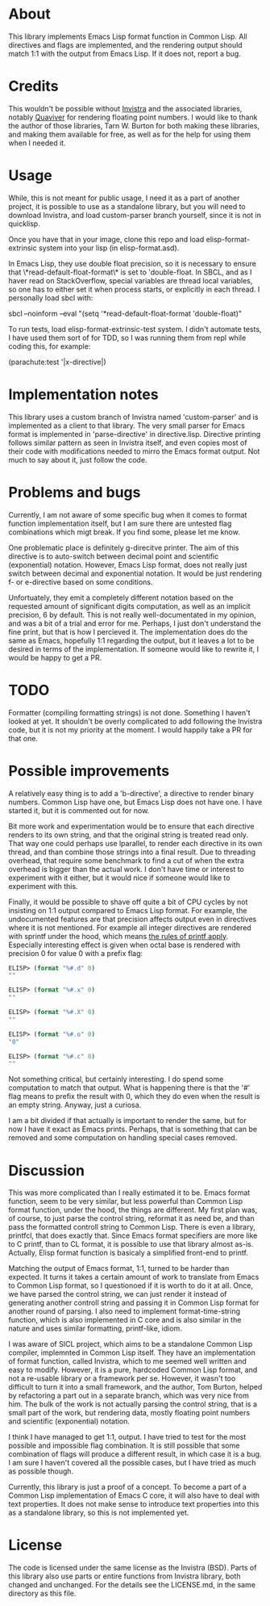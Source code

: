 * About

This library implements Emacs Lisp format function in Common Lisp. All directives and flags are implemented, and the rendering output should match 1:1 with the output from Emacs Lisp. If it does not, report a bug.

* Credits

This wouldn't be possible without [[https://github.com/s-expressionists/Invistra][Invistra]] and the associated libraries, notably [[https://github.com/s-expressionists/Quaviver][Quaviver]] for rendering floating point numbers. I would like to thank the author of those libraries, Tarn W. Burton for both making these libraries, and making them available for free, as well as for the help for using them when I needed it.

* Usage

While, this is not meant for public usage, I need it as a part of another project, it is possible to use as a standalone library, but you will need to download Invistra, and load custom-parser branch yourself, since it is not in quicklisp.

Once you have that in your image, clone this repo and load elisp-format-extrinsic system into your lisp (in elisp-format.asd).

In Emacs Lisp, they use double float precision, so it is necessary to ensure that \*read-default-float-format\* is set to 'double-float. In SBCL, and as I haver read on StackOverflow, special variables are thread local variables, so one has to either set it when process starts, or explicitly in each thread. I personally load sbcl with:

    sbcl --noinform --eval "(setq '*read-default-float-format 'double-float)"


To run tests, load elisp-format-extrinsic-test system. I didn't automate tests, I have used them sort of for TDD, so I was running them from repl while coding this, for example:

    (parachute:test '|x-directive|)

* Implementation notes

This library uses a custom branch of Invistra named 'custom-parser' and is implemented as a client to that library. The very small parser for Emacs format is implemented in 'parse-directive' in directive.lisp. Directive printing follows similar pattern as seen in Invistra itself, and even copies most of their code with modifications needed to mirro the Emacs format output. Not much to say about it, just follow the code.

* Problems and bugs

Currently, I am not aware of some specific bug when it comes to format function implementation itself, but I am sure there are untested flag combinations which migt break. If you find some, please let me know.

One problematic place is definitely g-direcitve printer. The aim of this directive is to auto-switch between decimal point and scientific (exponential) notation. However, Emacs Lisp format, does not really just switch between decimal and exponential notation. It would be just rendering f- or e-directive based on some conditions.

Unfortuately, they emit a completely different notation based on the requested amount of significant digits computation, as well as an implicit precision, 6 by default. This is not really well-documentated in my opinion, and was a bit of a trial and error for me. Perhaps, I just don't understand the fine print, but that is how I percieved it. The implementation does do the same as Emacs, hopefully 1:1 regarding the output, but it leaves a lot to be desired in terms of the implementation. If someone would like to rewrite it, I would be happy to get a PR.

* TODO

Formatter (compiling formatting strings) is not done. Something I haven't looked at yet. It shouldn't be overly complicated to add following the Invistra code, but it is not my priority at the moment. I would happily take a PR for that one.

* Possible improvements

A relatively easy thing is to add a 'b-directive', a directive to render binary numbers. Common Lisp have one, but Emacs Lisp does not have one. I have started it, but it is commented out for now.

Bit more work and experimentation would be to ensure that each directive renders to its own string, and that the original string is treated read only. That way one could perhaps use lparallel, to render each directive in its own thread, and than combine those strings into a final result. Due to threading overhead, that require some benchmark to find a cut of when the extra overhead is bigger than the actual work. I don't have time or interest to experiment with it either, but it would nice if someone would like to experiment with this.

Finally, it would be possible to shave off quite a bit of CPU cycles by not insisting on 1:1 output compared to Emacs Lisp format. For example, the undocumented features are that precision affects output even in directives where it is not mentioned. For example all integer directives are rendered with sprintf under the hood, which means [[https://cplusplus.com/reference/cstdio/printf/][the rules of printf apply]]. Especially interesting effect is given when octal base is rendered with precision 0 for value 0 with a prefix flag:

#+begin_src emacs-lisp
ELISP> (format "%#.d" 0)
""

ELISP> (format "%#.x" 0)
""

ELISP> (format "%#.X" 0)
""

ELISP> (format "%#.o" 0)
"0"

ELISP> (format "%#.c" 0)
""
#+end_src

Not something critical, but certainly interesting. I do spend some computation to match that output. What is happening there is that the '#' flag means to prefix the result with 0, which they do even when the result is an empty string. Anyway, just a curiosa.

I am a bit divided if that actually is important to render the same, but for now I have it exact as Emacs prints. Perhaps, that is something that can be removed and some computation on handling special cases removed.

* Discussion

This was more complicated than I really estimated it to be. Emacs format function, seem to be very similar, but less powerful than Common Lisp format function, under the hood, the things are different. My first plan was, of course, to just parse the control string, reformat it as need be, and than pass the formatted controll string to Common Lisp. There is even a library, printfcl, that does exactly that. Since Emacs format specifiers are more like to C printf, than to CL format, it is possible to use that library almost as-is. Actually, Elisp format function is basicaly a simplified front-end to printf.

Matching the output of Emacs format, 1:1, turned to be harder than expected. It turns it takes a certain amount of work to translate from Emacs to Common Lisp format, so I questionoed if it is worth to do it at all. Once, we have parsed the control string, we can just render it instead of generating another controll string and passing it in Common Lisp format for another round of parsing. I also need to implement format-time-string function, which is also implemented in C core and is also similar in the nature and uses similar formatting, printf-like, idiom.

I was aware of SICL project, which aims to be a standalone Common Lisp compiler, implemnted in Common Lisp itself. They have an implementation of format function, called Invistra, which to me seemed well written and easy to modify. However, it is a pure, hardcoded Common Lisp format, and not a re-usable library or a framework per se. However, it wasn't too difficult to turn it into a small framework, and the author, Tom Burton, helped by refactoring a part out in a separate branch, which was very nice from him. The bulk of the work is not actually parsing the control string, that is a small part of the work, but rendering data, mostly floating point numbers and scientific (exponential) notation.

I think I have managed to get 1:1, output. I have tried to test for the most
possible and impossible flag combination. It is still possible that some combination of flags will produce a different result, in which case it is a bug. I am sure I haven't covered all the possible cases, but I have tried as much as possible though.

Currently, this library is just a proof of a concept. To become a part of a Common Lisp  implementation of Emacs C core, it will also have to deal with text properties. It does not make sense to introduce text properties into this as a standalone library, so this is not implemented yet.

* License

The code is licensed under the same license as the Invistra (BSD). Parts of this library also use parts or entire functions from Invistra library, both changed and unchanged. For the details see the LICENSE.md, in the same directory as this file.
